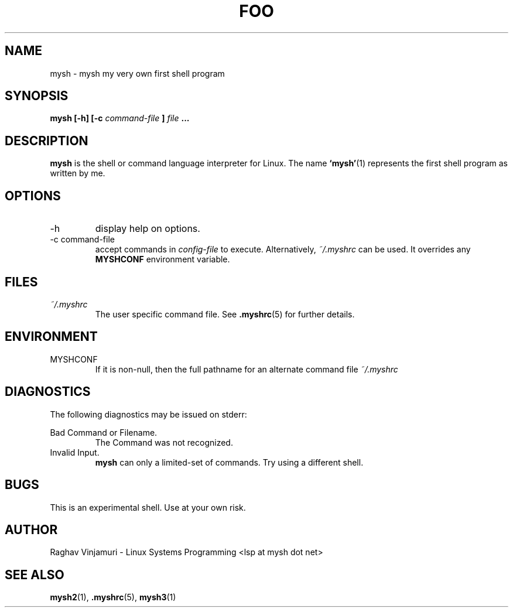 .\" Process this file with
.\" groff -man -Tascii foo.1
.\"
.TH FOO 1 "August 2009" Linux "User Manuals"
.SH NAME
mysh \- mysh my very own first shell program
.SH SYNOPSIS
.B mysh [-h] [-c
.I command-file
.B ]
.I file
.B ...
.SH DESCRIPTION
.B mysh
is the shell or command language interpreter for Linux.  The name 
.BR ‘mysh’ (1)
represents the first shell program as written by me. 
.SH OPTIONS
.IP -h
display help on options.
.IP "-c command-file"
accept commands in
.I config-file
to execute. Alternatively,
.IR ~/.myshrc 
can be used. It overrides any
.B MYSHCONF
environment variable.
.SH FILES
.I ~/.myshrc
.RS
The user specific command file. See
.BR .myshrc (5)
for further details.
.RE
.SH ENVIRONMENT
.IP MYSHCONF
If it is non-null, then the full pathname for an alternate command file
.IR ~/.myshrc 
.SH DIAGNOSTICS
The following diagnostics may be issued on stderr:
 
Bad Command or Filename.
.RS
The Command was not recognized.
.RE
Invalid Input.
.RS
.B mysh
can only a limited-set of commands. Try using a different shell.
.SH BUGS
This is an experimental shell.  Use at your own risk.
.SH AUTHOR
Raghav Vinjamuri - Linux Systems Programming <lsp at mysh dot net>
.SH "SEE ALSO"
.BR mysh2 (1),
.BR .myshrc (5),
.BR mysh3 (1)

